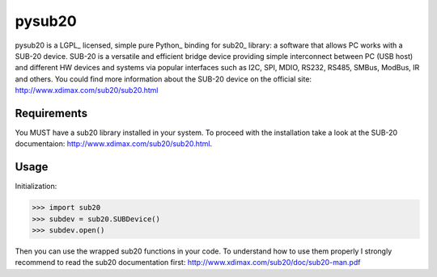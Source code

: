 ######
pysub20
######


pysub20 is a LGPL_ licensed, simple pure Python_ binding for sub20_ library: a software that allows PC works with a SUB-20 device.
SUB-20 is a versatile and efficient bridge device providing simple interconnect between PC (USB host) and different HW
devices and systems via popular interfaces such as I2C, SPI, MDIO, RS232, RS485, SMBus, ModBus, IR and others.
You could find more information about the SUB-20 device on the official site: http://www.xdimax.com/sub20/sub20.html

Requirements
------------
You MUST have a sub20 library installed in your system. To proceed with the installation take a look at the SUB-20 documentaion:  http://www.xdimax.com/sub20/sub20.html. 

Usage
-----
Initialization:

>>> import sub20
>>> subdev = sub20.SUBDevice()
>>> subdev.open()

Then you can use the wrapped sub20 functions in your code. To understand how to use them properly I strongly recommend to read the sub20 documentation first: http://www.xdimax.com/sub20/doc/sub20-man.pdf
